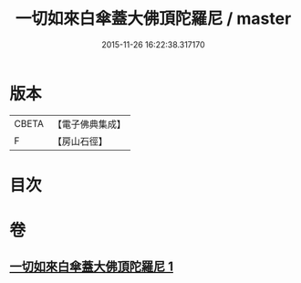 #+TITLE: 一切如來白傘蓋大佛頂陀羅尼 / master
#+DATE: 2015-11-26 16:22:38.317170
* 版本
 |     CBETA|【電子佛典集成】|
 |         F|【房山石徑】  |

* 目次
* 卷
** [[file:KR6j0161_001.txt][一切如來白傘蓋大佛頂陀羅尼 1]]
